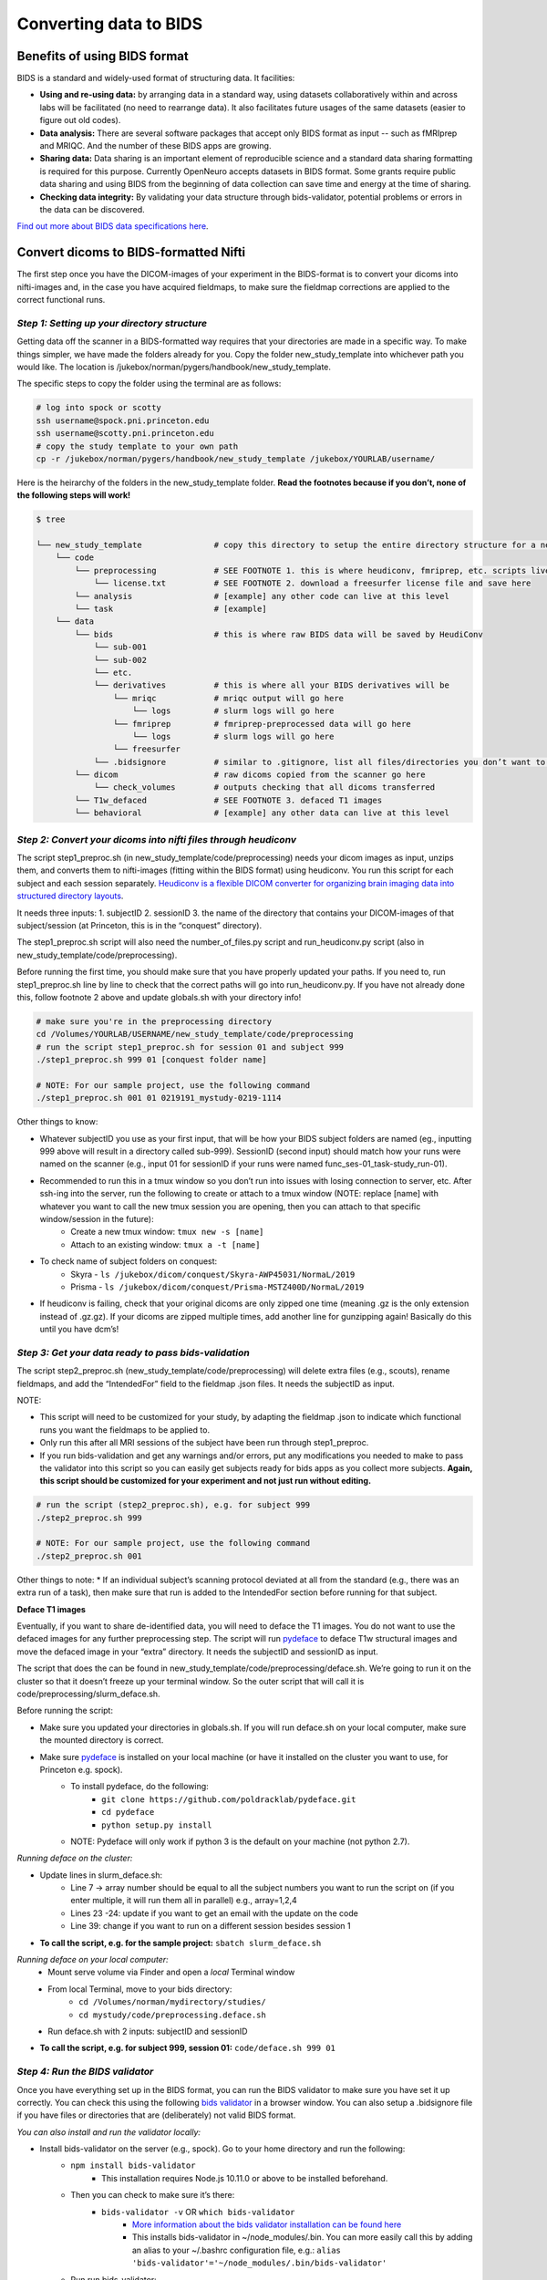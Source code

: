.. _converting:

=======================
Converting data to BIDS
=======================

.. raw:: html

    <style> .blue {color:blue} </style>
    <style> .red {color:red} </style>

.. role:: blue
.. role:: red

Benefits of using BIDS format
=============================

BIDS is a standard and widely-used format of structuring data. It facilities:

* **Using and re-using data:** by arranging data in a standard way, using datasets collaboratively within and across labs will be facilitated (no need to rearrange data). It also facilitates future usages of the same datasets (easier to figure out old codes).
* **Data analysis:** There are several software packages that accept only BIDS format as input -- such as fMRIprep and MRIQC. And the number of these BIDS apps are growing. 
* **Sharing data:** Data sharing is an important element of reproducible science and a standard data sharing formatting is required for this purpose. Currently OpenNeuro accepts datasets in BIDS format. Some grants require public data sharing and using BIDS from the beginning of data collection can save time and energy at the time of sharing. 
* **Checking data integrity:** By validating your data structure through bids-validator, potential problems or errors in the data can be discovered.

`Find out more about BIDS data specifications here <https://bids-specification.readthedocs.io/en/stable/>`_.

Convert dicoms to BIDS-formatted Nifti
======================================

The first step once you have the DICOM-images of your experiment in the BIDS-format is to convert your dicoms into nifti-images and, in the case you have acquired fieldmaps, to make sure the fieldmap corrections are applied to the correct functional runs.

*Step 1: Setting up your directory structure*
---------------------------------------------

Getting data off the scanner in a BIDS-formatted way requires that your directories are made in a specific way. To make things simpler, we have made the folders already for you. Copy the folder :blue:`new_study_template` into whichever path you would like. The location is :blue:`/jukebox/norman/pygers/handbook/new_study_template`.

The specific steps to copy the folder using the terminal are as follows:

.. code-block:: bash

    # log into spock or scotty
    ssh username@spock.pni.princeton.edu
    ssh username@scotty.pni.princeton.edu
    # copy the study template to your own path
    cp -r /jukebox/norman/pygers/handbook/new_study_template /jukebox/YOURLAB/username/

Here is the heirarchy of the folders in the :blue:`new_study_template` folder. **Read the footnotes because if you don’t, none of the following steps will work!**

.. code-block:: bash

   $ tree

   └── new_study_template		# copy this directory to setup the entire directory structure for a new project
       └── code 
           └── preprocessing            # SEE FOOTNOTE 1. this is where heudiconv, fmriprep, etc. scripts live
               └── license.txt          # SEE FOOTNOTE 2. download a freesurfer license file and save here
           └── analysis                 # [example] any other code can live at this level
           └── task                     # [example]
       └── data 
           └── bids                     # this is where raw BIDS data will be saved by HeudiConv
               └── sub-001
               └── sub-002
               └── etc.
               └── derivatives          # this is where all your BIDS derivatives will be
                   └── mriqc            # mriqc output will go here
                       └── logs         # slurm logs will go here
                   └── fmriprep         # fmriprep-preprocessed data will go here
                       └── logs         # slurm logs will go here
                   └── freesurfer
               └── .bidsignore          # similar to .gitignore, list all files/directories you don’t want to be checked by the bids validator
           └── dicom                    # raw dicoms copied from the scanner go here
               └── check_volumes        # outputs checking that all dicoms transferred
           └── T1w_defaced              # SEE FOOTNOTE 3. defaced T1 images
           └── behavioral               # [example] any other data can live at this level

*Step 2: Convert your dicoms into nifti files through heudiconv*
----------------------------------------------------------------

The script step1_preproc.sh (in new_study_template/code/preprocessing) needs your dicom images as input, unzips them, and converts them to nifti-images (fitting within the BIDS format) using heudiconv. You run this script for each subject and each session separately. `Heudiconv is a flexible DICOM converter for organizing brain imaging data into structured directory layouts <https://heudiconv.readthedocs.io/en/latest/>`_. 

It needs three inputs: 
1. subjectID
2. sessionID
3. the name of the directory that contains your DICOM-images of that subject/session (at Princeton, this is in the “conquest” directory). 

The step1_preproc.sh script will also need the number_of_files.py script and run_heudiconv.py script (also in :blue:`new_study_template/code/preprocessing`).

Before running the first time, you should make sure that you have properly updated your paths. If you need to, run :blue:`step1_preproc.sh` line by line to check that the correct paths will go into :blue:`run_heudiconv.py`. If you have not already done this, follow footnote 2 above and update :blue:`globals.sh` with your directory info!

.. code-block:: bash

    # make sure you're in the preprocessing directory
    cd /Volumes/YOURLAB/USERNAME/new_study_template/code/preprocessing
    # run the script step1_preproc.sh for session 01 and subject 999
    ./step1_preproc.sh 999 01 [conquest folder name]

    # NOTE: For our sample project, use the following command
    ./step1_preproc.sh 001 01 0219191_mystudy-0219-1114

Other things to know:

* Whatever subjectID you use as your first input, that will be how your BIDS subject folders are named (eg., inputting 999 above will result in a directory called sub-999). SessionID (second input) should match how your runs were named on the scanner (e.g., input 01 for sessionID if your runs were named :blue:`func_ses-01_task-study_run-01`).
* Recommended to run this in a tmux window so you don’t run into issues with losing connection to server, etc. After ssh-ing into the server, run the following to create or attach to a tmux window (NOTE: replace [name] with whatever you want to call the new tmux session you are opening, then you can attach to that specific window/session in the future):
    * Create a new tmux window: ``tmux new -s [name]``
    * Attach to an existing window: ``tmux a -t [name]``
* To check name of subject folders on conquest: 
    * Skyra - ``ls /jukebox/dicom/conquest/Skyra-AWP45031/NormaL/2019``
    * Prisma - ``ls /jukebox/dicom/conquest/Prisma-MSTZ400D/NormaL/2019``
* If heudiconv is failing, check that your original dicoms are only zipped one time (meaning .gz is the only extension instead of .gz.gz). If your dicoms are zipped multiple times, add another line for gunzipping again! Basically do this until you have dcm’s!

*Step 3: Get your data ready to pass bids-validation*
-----------------------------------------------------

The script :blue:`step2_preproc.sh` (:blue:`new_study_template/code/preprocessing`) will delete extra files (e.g., scouts), rename fieldmaps, and add the “IntendedFor” field to the fieldmap .json files. It needs the subjectID as input.

NOTE: 

* This script will need to be customized for your study, by adapting the fieldmap .json to indicate which functional runs you want the fieldmaps to be applied to.
* Only run this after all MRI sessions of the subject have been run through step1_preproc.
* If you run bids-validation and get any warnings and/or errors, put any modifications you needed to make to pass the validator into this script so you can easily get subjects ready for bids apps as you collect more subjects. **Again, this script should be customized for your experiment and not just run without editing.**

.. code-block:: bash

    # run the script (step2_preproc.sh), e.g. for subject 999
    ./step2_preproc.sh 999

    # NOTE: For our sample project, use the following command
    ./step2_preproc.sh 001

Other things to note:
* If an individual subject’s scanning protocol deviated at all from the standard (e.g., there was an extra run of a task), then make sure that run is added to the IntendedFor section before running for that subject. 

**Deface T1 images**

Eventually, if you want to share de-identified data, you will need to deface the T1 images. You do not want to use the defaced images for any further preprocessing step. The script will run `pydeface <https://github.com/poldracklab/pydeface>`_ to deface T1w structural images and move the defaced image in your “extra” directory. It needs the subjectID and sessionID as input.

The script that does the can be found in :blue:`new_study_template/code/preprocessing/deface.sh`. We’re going to run it on the cluster so that it doesn’t freeze up your terminal window. So the outer script that will call it is :blue:`code/preprocessing/slurm_deface.sh`.

Before running the script: 

* Make sure you updated your directories in globals.sh. If you will run deface.sh on your local computer, make sure the mounted directory is correct.
* Make sure `pydeface <https://github.com/poldracklab/pydeface>`_ is installed on your local machine (or have it installed on the cluster you want to use, for Princeton e.g. spock).
    * To install pydeface, do the following:
        * ``git clone https://github.com/poldracklab/pydeface.git``
        * ``cd pydeface``
        * ``python setup.py install``
    * NOTE: Pydeface will only work if python 3 is the default on your machine (not python 2.7).

*Running deface on the cluster:*

* Update lines in slurm_deface.sh: 
    * Line 7 → array number should be equal to all the subject numbers you want to run the script on (if you enter multiple, it will run them all in parallel) e.g., array=1,2,4 
    * Lines 23 -24: update if you want to get an email with the update on the code
    * Line 39: change if you want to run on a different session besides session 1

* **To call the script, e.g. for the sample project:** ``sbatch slurm_deface.sh``

*Running deface on your local computer:*
    * Mount serve volume via Finder and open a *local* Terminal window 
    * From local Terminal, move to your bids directory: 
        * ``cd /Volumes/norman/mydirectory/studies/``
        * ``cd mystudy/code/preprocessing.deface.sh``
    * Run  :blue:`deface.sh` with 2 inputs: subjectID and sessionID 

* **To call the script, e.g. for subject 999, session 01:** ``code/deface.sh 999 01``

*Step 4: Run the BIDS validator*
--------------------------------

Once you have everything set up in the BIDS format, you can run the BIDS validator to make sure you have set it up correctly. You can check this using the following `bids validator <http://bids-standard.github.io/bids-validator/>`_ in a browser window. You can also setup a :blue:`.bidsignore` file if you have files or directories that are (deliberately) not valid BIDS format. 

*You can also install and run the validator locally:*

* Install bids-validator on the server (e.g., spock). Go to your home directory and run the following:
    * ``npm install bids-validator``
        * This installation requires Node.js 10.11.0 or above to be installed beforehand. 
    * Then you can check to make sure it’s there:
        * ``bids-validator -v`` OR ``which bids-validator``
            * `More information about the bids validator installation can be found here <httpps://github.com/bids-standard/bids-validator>`_
            * This installs bids-validator in :blue:`~/node_modules/.bin`. You can more easily call this by adding an alias to your :blue:`~/.bashrc configuration file`, e.g.: ``alias 'bids-validator'='~/node_modules/.bin/bids-validator'``
    * Run run bids-validator:
        * ``bids-validator /BIDS_folder``
    * Read the “errors” and fix them and re-run until the Validator is appeased. Note that “warnings” can be ignored, but you’ll probably want to fix them at some point.

.. image:: ../images/return_to_timeline.png
  :width: 300
  :align: center
  :alt: return to timeline
  :target: 02-01-overview.html

















